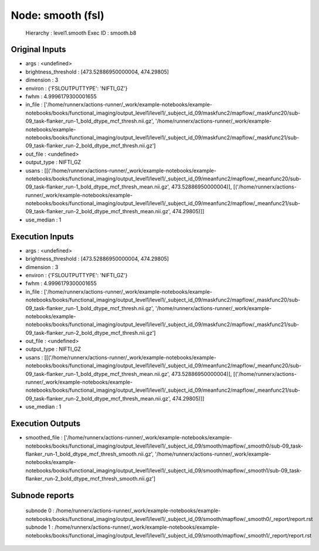 Node: smooth (fsl)
==================


 Hierarchy : level1.smooth
 Exec ID : smooth.b8


Original Inputs
---------------


* args : <undefined>
* brightness_threshold : [473.52886950000004, 474.29805]
* dimension : 3
* environ : {'FSLOUTPUTTYPE': 'NIFTI_GZ'}
* fwhm : 4.9996179300001655
* in_file : ['/home/runnerx/actions-runner/_work/example-notebooks/example-notebooks/books/functional_imaging/output_level1/level1/_subject_id_09/maskfunc2/mapflow/_maskfunc20/sub-09_task-flanker_run-1_bold_dtype_mcf_thresh.nii.gz', '/home/runnerx/actions-runner/_work/example-notebooks/example-notebooks/books/functional_imaging/output_level1/level1/_subject_id_09/maskfunc2/mapflow/_maskfunc21/sub-09_task-flanker_run-2_bold_dtype_mcf_thresh.nii.gz']
* out_file : <undefined>
* output_type : NIFTI_GZ
* usans : [[('/home/runnerx/actions-runner/_work/example-notebooks/example-notebooks/books/functional_imaging/output_level1/level1/_subject_id_09/meanfunc2/mapflow/_meanfunc20/sub-09_task-flanker_run-1_bold_dtype_mcf_thresh_mean.nii.gz', 473.52886950000004)], [('/home/runnerx/actions-runner/_work/example-notebooks/example-notebooks/books/functional_imaging/output_level1/level1/_subject_id_09/meanfunc2/mapflow/_meanfunc21/sub-09_task-flanker_run-2_bold_dtype_mcf_thresh_mean.nii.gz', 474.29805)]]
* use_median : 1


Execution Inputs
----------------


* args : <undefined>
* brightness_threshold : [473.52886950000004, 474.29805]
* dimension : 3
* environ : {'FSLOUTPUTTYPE': 'NIFTI_GZ'}
* fwhm : 4.9996179300001655
* in_file : ['/home/runnerx/actions-runner/_work/example-notebooks/example-notebooks/books/functional_imaging/output_level1/level1/_subject_id_09/maskfunc2/mapflow/_maskfunc20/sub-09_task-flanker_run-1_bold_dtype_mcf_thresh.nii.gz', '/home/runnerx/actions-runner/_work/example-notebooks/example-notebooks/books/functional_imaging/output_level1/level1/_subject_id_09/maskfunc2/mapflow/_maskfunc21/sub-09_task-flanker_run-2_bold_dtype_mcf_thresh.nii.gz']
* out_file : <undefined>
* output_type : NIFTI_GZ
* usans : [[('/home/runnerx/actions-runner/_work/example-notebooks/example-notebooks/books/functional_imaging/output_level1/level1/_subject_id_09/meanfunc2/mapflow/_meanfunc20/sub-09_task-flanker_run-1_bold_dtype_mcf_thresh_mean.nii.gz', 473.52886950000004)], [('/home/runnerx/actions-runner/_work/example-notebooks/example-notebooks/books/functional_imaging/output_level1/level1/_subject_id_09/meanfunc2/mapflow/_meanfunc21/sub-09_task-flanker_run-2_bold_dtype_mcf_thresh_mean.nii.gz', 474.29805)]]
* use_median : 1


Execution Outputs
-----------------


* smoothed_file : ['/home/runnerx/actions-runner/_work/example-notebooks/example-notebooks/books/functional_imaging/output_level1/level1/_subject_id_09/smooth/mapflow/_smooth0/sub-09_task-flanker_run-1_bold_dtype_mcf_thresh_smooth.nii.gz', '/home/runnerx/actions-runner/_work/example-notebooks/example-notebooks/books/functional_imaging/output_level1/level1/_subject_id_09/smooth/mapflow/_smooth1/sub-09_task-flanker_run-2_bold_dtype_mcf_thresh_smooth.nii.gz']


Subnode reports
---------------


 subnode 0 : /home/runnerx/actions-runner/_work/example-notebooks/example-notebooks/books/functional_imaging/output_level1/level1/_subject_id_09/smooth/mapflow/_smooth0/_report/report.rst
 subnode 1 : /home/runnerx/actions-runner/_work/example-notebooks/example-notebooks/books/functional_imaging/output_level1/level1/_subject_id_09/smooth/mapflow/_smooth1/_report/report.rst

